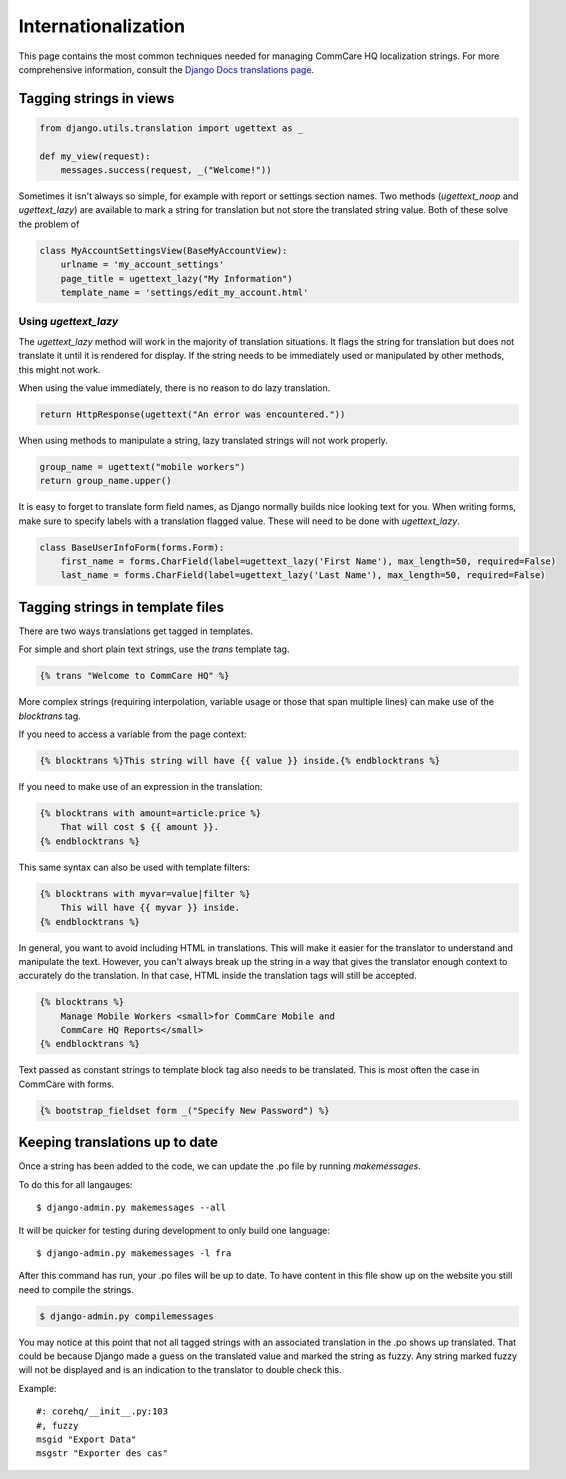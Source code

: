 Internationalization
====================

This page contains the most common techniques needed for managing CommCare HQ
localization strings. For more comprehensive information, consult the
`Django Docs translations page <https://docs.djangoproject.com/en/dev/topics/i18n/translation/>`_.


Tagging strings in views
------------------------

.. code-block:: python

    from django.utils.translation import ugettext as _

    def my_view(request):
        messages.success(request, _("Welcome!"))


Sometimes it isn't always so simple, for example with report or settings
section names. Two methods (`ugettext_noop` and `ugettext_lazy`) are available to mark
a string for translation but not store the translated string value. Both of these
solve the problem of 

.. code-block:: python

    class MyAccountSettingsView(BaseMyAccountView):
        urlname = 'my_account_settings'
        page_title = ugettext_lazy("My Information")
        template_name = 'settings/edit_my_account.html'

Using `ugettext_lazy`
^^^^^^^^^^^^^^^^^^^^^^^^^^^^^^^^^^^^^^^^^^^^^^^^^^^^^^^^^^^^^^

The `ugettext_lazy` method will work in the majority of translation situations. 
It flags the string for translation but does not translate it until it is
rendered for display. If the string needs to be immediately used or
manipulated by other methods, this might not work.

When using the value immediately, there is no reason to do lazy translation.

.. code-block:: python

    return HttpResponse(ugettext("An error was encountered."))


When using methods to manipulate a string, lazy translated strings will not
work properly.

.. code-block:: python

    group_name = ugettext("mobile workers")
    return group_name.upper()




It is easy to forget to translate form field names, as Django normally builds
nice looking text for you. When writing forms, make sure to specify labels with
a translation flagged value. These will need to be done with `ugettext_lazy`.

.. code-block:: python

    class BaseUserInfoForm(forms.Form):
        first_name = forms.CharField(label=ugettext_lazy('First Name'), max_length=50, required=False)
        last_name = forms.CharField(label=ugettext_lazy('Last Name'), max_length=50, required=False)


Tagging strings in template files
---------------------------------

There are two ways translations get tagged in templates.

For simple and short plain text strings, use the `trans` template tag.

.. code-block:: django

    {% trans "Welcome to CommCare HQ" %}

More complex strings (requiring interpolation, variable usage or those that
span multiple lines) can make use of the `blocktrans` tag.

If you need to access a variable from the page context:

.. code-block:: django

    {% blocktrans %}This string will have {{ value }} inside.{% endblocktrans %}

If you need to make use of an expression in the translation:

.. code-block:: django

    {% blocktrans with amount=article.price %}
        That will cost $ {{ amount }}.
    {% endblocktrans %}

This same syntax can also be used with template filters:

.. code-block:: django

    {% blocktrans with myvar=value|filter %}
        This will have {{ myvar }} inside.
    {% endblocktrans %}

In general, you want to avoid including HTML in translations. This will make it
easier for the translator to understand and manipulate the text. However, you
can't always break up the string in a way that gives the translator enough
context to accurately do the translation. In that case, HTML inside the
translation tags will still be accepted.

.. code-block:: django

    {% blocktrans %}
        Manage Mobile Workers <small>for CommCare Mobile and
        CommCare HQ Reports</small>
    {% endblocktrans %}

Text passed as constant strings to template block tag also needs to be translated.
This is most often the case in CommCare with forms.

.. code-block:: django

    {% bootstrap_fieldset form _("Specify New Password") %}

Keeping translations up to date
-------------------------------

Once a string has been added to the code, we can update the .po file by
running `makemessages`.

To do this for all langauges::

        $ django-admin.py makemessages --all

It will be quicker for testing during development to only build one language::

        $ django-admin.py makemessages -l fra

After this command has run, your .po files will be up to date. To have content
in this file show up on the website you still need to compile the strings.

.. code-block:: python

        $ django-admin.py compilemessages

You may notice at this point that not all tagged strings with an associated
translation in the .po shows up translated. That could be because Django made
a guess on the translated value and marked the string as fuzzy. Any string
marked fuzzy will not be displayed and is an indication to the translator to
double check this.

Example::

        #: corehq/__init__.py:103
        #, fuzzy
        msgid "Export Data"
        msgstr "Exporter des cas"
